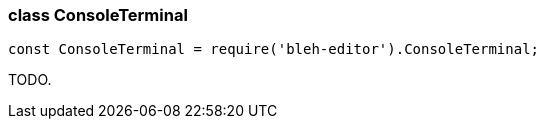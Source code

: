 [[ConsoleTerminal]]
class +ConsoleTerminal+
~~~~~~~~~~~~~~~~~~~~~~~

[source,javascript]
--------
const ConsoleTerminal = require('bleh-editor').ConsoleTerminal;
--------

TODO.
